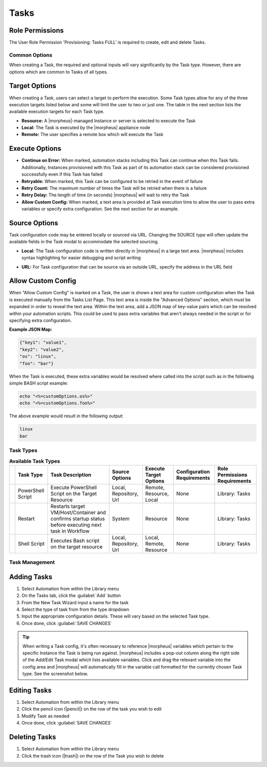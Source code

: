 .. role:: raw-html(raw)
    :format: html

Tasks
-----

.. |ansible| image:: /images/automation/tasks/ansible-e488f61cefa223236abd1b40af950439.png
.. |ansibletower| image:: /images/automation/tasks/ansible_tower_logo.png
.. |chef| image:: /images/automation/tasks/chef-66ca1aef7d659471d9219530dd576ce9.png
.. |email| image:: /images/automation/tasks/email_logo.png
.. |groovy| image:: /images/automation/tasks/groovy-3ae2a0a8a649cf64717fc8b159d6836b.png
.. |http| image:: /images/automation/tasks/http-2d0ab035cb2ee622c520ad3e013e959d.png
.. |javascript| image:: /images/automation/tasks/javascript-1b4151066591cf1150ce76904e63dd04.png
.. |jruby| image:: /images/automation/tasks/jruby-3de7c63116cea7cce4116db537ac2458.png
.. |python| image:: /images/automation/tasks/jython-842a43046c24ba18f4d78088bce6105f.png
.. |restart| image:: /images/automation/tasks/restart-9fefb1980aa7ff8ecd7f782f19376cda.png
.. |shellscript| image:: /images/automation/tasks/script-501d006c699c8ffbb471e05e1b975005.png
.. |template| image:: /images/automation/tasks/containerTemplate-cd1594dec2fd11d5709e12cb94e22d68.png
.. |ssh| image:: /images/automation/tasks/ssh-ab1b26b75b17c3ef85f99afdadeb0371.png
.. |powershell| image:: /images/automation/tasks/winrm-944c5bdddc2dc53b1c32dda533a09ee8.png
.. |libraryscript| image:: /images/automation/tasks/containerScript-5ec043b7a9611549f58ae27d9e9aa88a.png
.. |puppet| image:: /images/automation/tasks/puppet-d39e3a20a47d04a44d6d2a854b2acd65.png
.. |localscript| image:: /images/automation/tasks/localScript-bfbe0063e4e6c35ed1c4e5898c88e007.png
.. |vro| image:: /images/automation/tasks/vro_logo.png
.. |wa| image:: /images/automation/tasks/writeAttributes.png
.. |nestedworkflow| image:: /images/automation/tasks/nestedworkflow.svg
.. |conditional| image:: /images/automation/tasks/conditional.svg

.. rst-class:: hidden
  Overview
  ^^^^^^^^

  There are many Task Types available, including scripts added directly, scripts and templates from the Library section, recipes, playbooks, puppet agent installs, and http (api) calls. Tasks are primarily created for use in Workflows, but a single Task can be executed on an existing instance via ``Actions > Run Task``.

Role Permissions
````````````````

The User Role Permission 'Provisioning: Tasks  FULL' is required to create, edit and delete Tasks.

.. rst-class:: hidden
  Tasks Types that can execute locally against the |morpheus| Appliance have an additional Role Permission: ``Tasks - Script Engines``. Script Engine Task Types will be hidden for users without ``Tasks - Script Engines`` role permissions.

Common Options
^^^^^^^^^^^^^^

When creating a Task, the required and optional inputs will vary significantly by the Task type. However, there are options which are common to Tasks of all types.

Target Options
``````````````

When creating a Task, users can select a target to perform the execution. Some Task types allow for any of the three execution targets listed below and some will limit the user to two or just one. The table in the next section lists the available execution targets for each Task type.

- **Resource:** A |morpheus|-managed Instance or server is selected to execute the Task
- **Local:** The Task is executed by the |morpheus| appliance node
- **Remote:** The user specifies a remote box which will execute the Task

Execute Options
```````````````

- **Continue on Error:** When marked, automation stacks including this Task can continue when this Task fails. Additionally, Instances provisioned with this Task as part of its automation stack can be considered provisioned successfully even if this Task has failed
- **Retryable:** When marked, this Task can be configured to be retried in the event of failure
- **Retry Count:** The maximum number of times the Task will be retried when there is a failure
- **Retry Delay:** The length of time (in seconds) |morpheus| will wait to retry the Task
- **Allow Custom Config:** When marked, a text area is provided at Task execution time to allow the user to pass extra variables or specify extra configuration. See the next section for an example.

Source Options
``````````````

Task configuration code may be entered locally or sourced via URL. Changing the SOURCE type will often update the available fields in the Task modal to accommodate the selected sourcing.

- **Local:** The Task configuration code is written directly in |morpheus| in a large text area. |morpheus| includes syntax highlighting for easier debugging and script writing
.. rst-class:: hidden
  - **Repository:** Source the Task configuration code from an integrated Git or Github repository. This requires a pre-existing integration with a Github or other Git-based repository. See the `relevant integration guides <https://docs.morpheusdata.com/en/latest/integration_guides/Deployments/deployment.html>`_ for full details on creating such an integration. Specify the path to the appropriate file through the WORKING PATH field. The appropriate branch may also be specified (if a branch other than 'main' is required) in the BRANCH/TAG field. To reference a tag from this field, use the following syntax: ``refs/tags/<tag-name-here>``. Unless otherwise specified, Task config is sourced fresh from the repository each time the Task is invoked which ensures the latest code is always used
- **URL:** For Task configuration that can be source via an outside URL, specify the address in the URL field

Allow Custom Config
```````````````````

When "Allow Custom Config" is marked on a Task, the user is shown a text area for custom configuration when the Task is executed manually from the Tasks List Page. This text area is inside the "Advanced Options" section, which must be expanded in order to reveal the text area. Within the text area, add a JSON map of key-value pairs which can be resolved within your automation scripts. This could be used to pass extra variables that aren't always needed in the script or for specifying extra configuration.

**Example JSON Map:**

.. code-block::

  {"key1": "value1",
  "key2": "value2",
  "os": "linux",
  "foo": "bar"}

When the Task is executed, these extra variables would be resolved where called into the script such as in the following simple BASH script example:

.. code-block:: bash

  echo "<%=customOptions.os%>"
  echo "<%=customOptions.foo%>"

The above example would result in the following output:

.. code-block::

  linux
  bar

Task Types
^^^^^^^^^^

.. list-table:: **Available Task Types**
   :header-rows: 1

   * -
     - Task Type
     - Task Description
     - Source Options
     - Execute Target Options
     - Configuration Requirements
     - Role Permissions Requirements
   * - |powershell|
     - PowerShell Script
     - Execute PowerShell Script on the Target Resource
     - Local, Repository, Url
     - Remote, Resource, Local
     - None
     - Library: Tasks
   * - |restart|
     - Restart
     - Restarts target VM/Host/Container and confirms startup status before executing next task in Workflow
     - System
     - Resource
     - None
     - Library: Tasks
   * - |shellscript|
     - Shell Script
     - Executes Bash script on the target resource
     - Local, Repository, Url
     - Local, Remote, Resource
     - None
     - Library: Tasks


.. rst-class:: hidden
  Task Types
  ^^^^^^^^^^

  .. list-table:: **Available Task Types**
     :header-rows: 1

     * -
       - Task Type
       - Task Description
       - Source Options
       - Execute Target Options
       - Configuration Requirements
       - Role Permissions Requirements
     * - |ansible|
       - Ansible
       - Runs an Ansible playbook. Ansible Integration required
       - Ansible Repo (Git)
       - Local, Resource
       - Existing Ansible Integration
       - Library: Tasks
     * - |ansibletower|
       - Ansible Tower
       - Relays Ansible calls to Ansible Tower
       - Tower Integration
       - Local, Remote, Resource
       - Existing Ansible Tower Integration
       - Library: Tasks
     * - |chef|
       - Chef bootstrap
       - Executes Chef bootstrap and run list. Chef Integration required
       - Chef Server
       - Resource
       - Existing Chef Integration
       - Library: Tasks
     * - |conditional|
       - Conditional Workflow
       - Allows the user to set JavaScript logic. If it resolves to ``true``, |morpheus| will run the Operational Workflow set as the "IF OPERATIONAL WORKFLOW" and if it resolves to ``false``, |morpheus| will run the "ELSE OPERATIONAL WORKFLOW"
       - N/A (JavaScript logic must be locally sourced, Tasks housed within the associated Workflows may have different sourcing options depending on their types.)
       - Local
       - Existing Operational Workflows
       - Library: Tasks
     * - |Email|
       - Email
       - Send an email from a Workflow
       - Task Content
       - Local
       - SMTP Configured
       - Library: Tasks
     * - |groovy|
       - Groovy script
       - Executes Groovy Script locally (on |morpheus| app node)
       - Local, Repository, Url
       - Local
       - None
       - Library: Tasks, Tasks - Script Engines
     * - |http|
       - HTTP
       - Executes REST call for targeting external API's.
       - Local
       - Local
       - None
       - Library: Tasks
     * - |javascript|
       - Javascript
       - Executes Javascript locally (on |morpheus| app node)
       - Local
       - Local
       - None
       - Library: Tasks, Tasks - Script Engines
     * - |jruby|
       - jRuby Scirpt
       - Executes Ruby script locally (on |morpheus| app node)
       - Local, Repository, Url
       - Local
       - None
       - Library: Tasks, Tasks - Script Engines
     * - |libraryscript|
       - Library Script
       - Creates a Task from an existing Library Script (|LibTemScr|)
       - Library Script
       - Resource
       - Existing Library Script
       - Library: Tasks
     * - |template|
       - Library Template
       - Creates a Task from an existing Library Template (|LibTemSpe|)
       - Library Template
       - Resource
       - Existing Library Templates
       - Library: Tasks
     * - |nestedworkflow|
       - Nested Workflow
       - Embeds a Workflow into a Task which allows the Workflow to be nested within other Workflows for situations when common Task sets are frequently used in Workflows
       - N/A
       - Local
       - N/A
       - Library: Tasks
     * - |powershell|
       - PowerShell Script
       - Execute PowerShell Script on the Target Resource
       - Local, Repository, Url
       - Remote, Resource, Local
       - None
       - Library: Tasks
     * - |puppet|
       - Puppet Agent Install
       - Executes Puppet Agent bootstrap, writes ``puppet.conf`` and triggers agent checkin. Puppet Integration required
       - Puppet Master
       - Resource
       - Existing Puppet Integration
       - Library: Tasks
     * - |Python|
       - Python Script
       - Executes Python Script locally
       - Local, Repository, Url
       - Local
       - ``virtualenv`` installed on Appliance Nodes
       - Library: Tasks, Tasks - Script Engines
     * - |restart|
       - Restart
       - Restarts target VM/Host/Container and confirms startup status before executing next task in Workflow
       - System
       - Resource
       - None
       - Library: Tasks
     * - |shellscript|
       - Shell Script
       - Executes Bash script on the target resource
       - Local, Repository, Url
       - Local, Remote, Resource
       - None
       - Library: Tasks
     * - |vro|
       - vRealize Orchestrator Workflow
       - Executes vRO Workflow on the Target Resource
       - vRO Integration
       - Local, Resource
       - Existing vRO Integration
       - Library: Tasks
     * - |wa|
       - Write Attributes
       - Add arbitrary values to the Attributes map of the target resource
       - N/A
       - Local
       - Provide map of values as valid JSON
       - Library: Tasks

.. rst-class:: hidden
  Task Configuration
  ^^^^^^^^^^^^^^^^^^

  - .. toggle-header:: :header: **Ansible Playbook**

      |ansible|

      - **NAME:** Name of the Task
      - **CODE:** Unique code name for API, CLI, and variable references
      - **ANSIBLE REPO:** Select existing Ansible Integration
      - **GIT REF:** Specify tag or branch (Option, blank assumes default)
      - **PLAYBOOK:** Name of playbook to execute, both ``playbook`` and ``playbook.yml`` format supported
      - **TAGS:** Enter comma separated tags to filter executed tasks by (ie ``--tags``)
      - **SKIP TAGS:** Enter comma separated tags to run the playbook without matching tagged tasks (ie ``--skip-tags``)

      .. IMPORTANT:: Using different Git Refs for multiple Ansible Tasks in same Workflow is not supported. Git Refs can vary between Workflows, but Tasks in each Workflow must use the same Git Ref.

  - .. toggle-header:: :header: **Ansible Tower Job**

      |ansibletower|

      - **NAME:** Name of the Task
      - **CODE:** Unique code name for API, CLI, and variable references
      - **TOWER INTEGRATION:** Select an existing Ansible Tower integration
      - **INVENTORY:** Select an existing Inventory, when bootstrapping an Instance, |morpheus| will add the Instance to the Inventory
      - **GROUP:** Enter a group name, when bootstrapping an Instance, |morpheus| will add the Instance to the Group if it exists. If it does not exist, |morpheus| will create the Group
      - **JOB TEMPLATE:** Select an existing job template to associate with the Task
      - **SCM OVERRIDE:** If needed, specify an SCM branch other than that specified on the template
      - **EXECUTE MODE:** Select Limit to Instance (template is executed only on Instance provisioned), Limit to Group (template is executed on all hosts in the Group), Run for all (template is executed on all hosts in the Inventory), or Skip Execution (to skip execution of the template on the Instance provisioned)

  - .. toggle-header:: :header: **Chef bootstrap**

      |chef|

      - **NAME:** Name of the Task
      - **CODE:** Unique code name for API, CLI, and variable references
      - **CHEF SERVER:** Select existing Chef integration
      - **ENVIRONMENT:** Populate Chef environment, or leave as ``_default``
      - **RUN LIST:** Enter Run List, eg ``role[web]``
      - **DATA BAG KEY:** Enter data bag key (will be masked upon save)
      - **DATA BAG KEY PATH:** Enter data bag key path, eg ``/etc/chef/databag_secret``
      - **NODE NAME:** Defaults to Instance name, configurable
      - **NODE ATTRIBUTES:** Specify attributes inside the ``{}``

  - .. toggle-header:: :header: **Conditional Workflow**

      .. image:: /images/automation/tasks/conditional.svg
        :width: 10%

      - **NAME:** Name of the Task
      - **CODE:** Unique code name for API, CLI, and variable references
      - **LABELS:** A comma separated list of Labels for organizational purposes. See elsewhere in |morpheus| docs for additional details on utilizing Labels
      - **CONDITIONAL (JS):** JavaScript logic which determines the Operational Workflow which is ultimately run. If it resolves to ``true``, the "If" Workflow is run and if it resolves to ``false`` the "Else" Workflow is run
      - **IF OPERATIONAL WORKFLOW:** Set the Operational Workflow which should be run if the JavaScript conditional resolves to ``true``
      - **ELSE OPERATIONAL WORKFLOW:** Set the Operational Workflow which should be run if the JavaScript conditional resolves to ``false``

  - .. toggle-header:: :header: **Groovy script**

      |groovy|

      - **NAME:** Name of the Task
      - **CODE:** Unique code name for API, CLI, and variable references
      - **RESULT TYPE:** Single Value, Key/Value Pairs, or JSON
      - **CONTENT:** Contents of the Groovy script if not sourcing it from a repository

  - .. toggle-header:: :header: **Email**

      |email|

      - **NAME:** Name of the Task
      - **CODE:** Unique code name for API, CLI, and variable references
      - **SOURCE:** Choose local to draft or paste the email directly into the Task. Choose Repository or URL to bring in a template from a Git repository or another outside source
      - **EMAIL ADDRESS:** Email addresses can be entered literally or |morpheus| automation variables can be injected, such as ``<%=instance.createdByEmail%>``
      - **SUBJECT:** The subject line of the email, |morpheus| automation variables can be injected into the subject field
      - **CONTENT:** The body of the email is HTML. |morpheus| automation variables can be injected into the email body when needed
      - **SKIP WRAPPED EMAIL TEMPLATE:** The |morpheus|-styled email template is ignored and only HTML in the Content field is used

      .. TIP:: To whitelabel email sent from Tasks, select SKIP WRAPPED EMAIL TEMPLATE and use an HTML template with your own CSS styling

  - .. toggle-header:: :header: **HTTP (API)**

      |http|

      - **NAME:** Name of the Task
      - **CODE:** Unique code name for API, CLI, and variable references
      - **RESULT TYPE:** Single Value, Key/Value Pairs, or JSON
      - **URL:** An HTTP or HTTPS URL as the HTTP Task target
      - **HTTP METHOD:** GET (default), POST, PUT, PATCH, HEAD, or DELETE
      - **AUTH USER:** Username for username/password authentication
      - **PASSWORD:** Password for username/password authentication
      - **BODY:** Request Body
      - **HTTP HEADERS:** Enter requests headers, examples below:

      .. list-table::

        * - Authorization
          - Bearer `token`
        * - Content-Type
          - application/json

      - **IGNORE SSL ERRORS:** Mark when making REST calls to systems without a trusted SSL certificate

  - .. toggle-header:: :header: **Javascript**

      |javascript|

      - **NAME:** Name of the Task
      - **CODE:** Unique code name for API, CLI, and variable references
      - **RESULT TYPE:** Single Value, Key/Value Pairs, or JSON
      - **SCRIPT:** Javascript contents to execute

  - .. toggle-header:: :header: **jRuby Script**

      |jruby|

      - **NAME:** Name of the Task
      - **CODE:** Unique code name for API, CLI, and variable references
      - **RESULT TYPE:** Single Value, Key/Value Pairs, or JSON
      - **CONTENT:** Contents of the jRuby script is entered here if it's not being called in from an outside source

  - .. toggle-header:: :header: **Library Script**

      |libraryscript|

      - **NAME:** Name of the Task
      - **CODE:** Unique code name for API, CLI, and variable references
      - **RESULT TYPE:** Single Value, Key/Value Pairs, or JSON
      - **SCRIPT:** Search for an existing script in the typeahead field

  - .. toggle-header:: :header: **Library Template**

      |template|

      - **NAME:** Name of the Task
      - **CODE:** Unique code name for API, CLI, and variable references
      - **TEMPLATE:** Search for an existing template in the typeahead field

  - .. toggle-header:: :header: **Nested Workflow**

      .. image:: /images/automation/tasks/nestedworkflow.svg
        :width: 10%

      - **NAME:** Name of the Task
      - **CODE:** Unique code name for API, CLI, and variable references
      - **OPERATIONAL WORKFLOW:** The Workflow to be embedded as a Task for reference inside other Workflows

  - .. toggle-header:: :header: **Powershell Script**

      |powershell|

      - **NAME:** Name of the Task
      - **CODE:** Unique code name for API, CLI, and variable references
      - **RESULT TYPE:** Single Value, Key/Value Pairs, or JSON
      - **VERSION:** Select the version of Powershell this Task should run in. Powershell 5 is the default selection, Powershell 6 or 7 must be installed on the target to select those versions
      - **ELEVATED SHELL:** Run script with administrator privileges
      - **IP ADDRESS:** IP address of the PowerShell Task target
      - **PORT:** SSH port for PowerShell Task target (5985 default)
      - **USERNAME:** Username for PowerShell Task target
      - **PASSWORD:** Password for PowerShell Task target
      - **Content:**  Enter script to execute if not calling the script in from an outside source

      .. NOTE:: Setting the execution target to local requires Powershell to be installed on the |morpheus| appliance box(es). `Microsoft Documentation <https://docs.microsoft.com/en-us/powershell/scripting/install/installing-powershell-on-linux?view=powershell-7.2>`_ contains installation instructions for all major Linux distributions and versions.



  - .. toggle-header:: :header: **Puppet Agent Install**

      |puppet|

      - **NAME:** Name of the Task
      - **CODE:** Unique code name for API, CLI, and variable references
      - **PUPPET MASTER:** Select Puppet Master from an existing Puppet integration
      - **PUPPET NODE NAME:** Enter Puppet node name. Variables supported eg. ``<%= instance.name %>``
      - **PUPPET ENVIRONMENT:** Enter Puppet environment, eg. ``production``

  - .. toggle-header:: :header: **Python Script**

      |python|

      .. IMPORTANT:: Beginning with |morpheus| version 4.2.1, Python Tasks use virtual environments. For this reason, ``virtualenv`` must be installed on your appliances in order to work with Python Tasks. See the information below for more detailed steps to install ``virtualenv`` on your |morpheus| appliance node(s).

      - **NAME:** Name of the Task
      - **CODE:** Unique code name for API, CLI, and variable references
      - **RESULT TYPE:** Single Value, Key/Value Pairs, or JSON
      - **CONTENT:** Python script to execute is entered here if not pulled in from an outside repository
      - **COMMAND ARGUMENTS:** Optional arguments passed into the Python script. Variables supported eg. ``<%= instance.name %>``
      - **ADDITIONAL PACKAGES:** Additional packages to be installed after ``requirements.txt`` (if detected). Expected format for additional packages: 'packageName==x.x.x packageName2==x.x.x', the version must be specified
      - **PYTHON BINARY:** Optional binary to override the default Python binary

      :raw-html:`<br />`

      Python and |morpheus|
      `````````````````````

      **Enterprise Proxy Considerations**

      Additional considerations must be made in enterprise proxy environments where Python Tasks are run with additional package download requirements. These additional packages are downloaded using ``pip`` and may not obey global |morpheus| proxy rules. To deal with this, create or edit the pip configuration file at ``/etc/pip.conf``. Your configuration should include something like the following:

      .. code-block:: bash

        [global]
        proxy = http://some-proxy-ip.com:8087

      For more information, review the Pip documentation on using proxy servers `here <https://pip.pypa.io/en/stable/user_guide/#using-a-proxy-server>`_.

      **CentOS 7 / Python 2.7 (RHEL system Python)**

      With a fresh install of |morpheus| on a default build of CentOS 7, Python Tasks will not function due to the missing requirement of ``virtualenv``.

      If you attempt to run a python task, you will get an error similar to the following:

      .. code-block:: bash

        Task Execution Failed on Attempt 1
        sudo: /tmp/py-8ae51ebf-749c-4354-b6e4-11ce541afad5/bin/python: command not found

      In order to run |morpheus| Python Tasks in CentOS 7, install ``virtualenv``: ``yum install python-virtualenv``

      If you require ``python3``, you can specify the binary to be used while building the virtual environment. In a default install, do the following: ``yum install python3``. Then, in your |morpheus| Python Task, specify the binary in the PYTHON BINARY field as "/bin/python3". This will build a virtual environment in ``/tmp`` using the ``python3`` binary, which is equivalent to making a virtual environment like so: ``virtualenv ~/venv -p /bin/python3``.

      If you wish to install additional Python packages into the virtual environment, put them in ``pip`` format and space-separated into the ADDITIONAL PACKAGES field on the Python Task. Use the help text below the field to ensure correct formatting.

      **CentOS 8 and Python**

      In CentOS 8, Python is not installed by default. There is a ``platform-python`` but that should not be used for anything in userland. The error message with a default install of CentOS 8 will be similar to this:

      .. code-block:: bash

        Task Execution Failed on Attempt 1
        sudo: /tmp/py-cffc9a8f-c40d-451d-956e-d6e9185ade33/bin/python: command not found

      The default ``virtualenv`` for CentOS 8 is the python3 variety, for |morpheus| to use Python Tasks, do the following: ``yum install python3-virtualenv``

      If Python2 is required, do the following: ``yum install python2`` and specify ``/bin/python2`` as the PYTHON BINARY in your |morpheus| Task.

      This will build a ``virtualenv`` in ``/tmp`` using the ``python2`` binary, which is equivalent to making a ``virtualenv`` like so: ``virtualenv ~/venv -p /bin/python2``

      If you wish to install additional Python packages into the virtual environment, put them in ``pip`` format and space-separated into the ADDITIONAL PACKAGES field on the Python Task. Use the help text below the field to ensure correct formatting.

  - .. toggle-header:: :header: **Restart**

      |restart|

      - **NAME:** Name of the Task
      - **CODE:** Unique code name for API, CLI, and variable references

  - .. toggle-header:: :header: **Shell Script**

      |shellscript|

      - **NAME:** Name of the Task
      - **CODE:** Unique code name for API, CLI, and variable references
      - **RESULT TYPE:** Single Value, Key/Value Pairs, or JSON
      - **SUDO:** Mark the box to run the script as ``sudo``
      - **CONTENT:** Script to execute is entered here if not pulled in from an outside repository

      |

      .. TIP:: When the EXECUTE TARGET option is set to "Local" (in other words, the Task is run on the appliance itself), two additional fields are revealed: GIT REPO and GIT REF. Use GIT REPO to set the PWD shell variable (identifies the current working directory) to the locally cached repository (ex. /var/opt/morpheus-node/morpheus-local/repo/git/76fecffdf1fe96516e90becdab9de) and GIT REF to identify the Git branch the Task should be run from if the default (typically main or master) shouldn't be used. If these options are not set, the working folder will be /opt/morpheus/lib/tomcat/temp which would not allow scripts to reference file paths relative to the repository (if needed).

  - .. toggle-header:: :header: **vRealize Orchestrator Workflow**

      |vro|

      - **NAME:** Name of the Task
      - **CODE:** Unique code name for API, CLI, and variable references
      - **RESULT TYPE:** Single Value, Key/Value Pairs, or JSON
      - **vRO INTEGRATION:** Select an existing vRO integration
      - **WORKFLOW:** Select a vRO workflow from the list synced from the selected integration
      - **PARAMETER BODY (JSON):**

  - .. toggle-header:: :header: **Write Attributes**

      |wa|

      - **NAME:** Name of the Task
      - **CODE:** Unique code name for API, CLI, and variable references
      - **ATTRIBUTES:** A JSON map of arbitrary values to write to the attributes property of the target resource

      |

      .. TIP:: This is often useful for storing values from one phase of a Provisioning Workflow for access in another phase. See the video demo below for a complete example.

      There are a number of ways that a JSON payload can be statically drafted within a Write Attributes Task or called into the Task as a result from a prior Task. Consider the following examples:

      To pass in a static JSON map with static values, use the format shown below.

      .. code-block:: JSON

        {
          "my_key1": "my_value1",
          "my_key2": "my_value2"
        }

      To pass in a static JSON map with dynamic values seeded from prior Task results, ensure the RESULT TYPE value of one or more of the prior Tasks in the Workflow phase is set to "Single Value" and refer to the values within the JSON map as shown in the next example. Note that "taskCode1" and "taskCode2" refer to the CODE field value for the Task whose output you wish to reference.

      .. code-block:: JSON

        {
          "my_key1": "<%=results.taskCode1%>",
          "my_key2": "<%=results.taskCode2%>"
        }

      To pass in a dynamic JSON map returned from a prior Task, format your Write Attributes Task as shown in the next example. Ensure that the RESULT TYPE value for the Task returning a JSON map is set to "JSON". Note that "taskCode" in the example refers to the CODE field value for the Task being referenced. In order for the JSON map to be set correctly and able to be referenced from future Tasks, you must set the "instances" key and call the ``encodeAsJSON()`` Groovy method as shown in the example.

      .. code-block:: JSON

        {
          "instances": <%=results.taskCode?.encodeAsJSON()%>
        }

      |

      .. raw:: html

          <div style="position: relative; padding-bottom: 56.25%; height: 0; overflow: hidden; max-width: 100%; height: auto;">
              <iframe src="//www.youtube.com/embed/7b_HQTRMR2Y" frameborder="0" allowfullscreen style="position: absolute; top: 0; left: 0; width: 100%; height: 100%;"></iframe>
          </div>

      |

Task Management
^^^^^^^^^^^^^^^

Adding Tasks
````````````

#. Select Automation from within the Library menu
#. On the Tasks tab, click the :guilabel:`Add` button
#. From the New Task Wizard input a name for the task
#. Select the type of task from from the type dropdown
#. Input the appropriate configuration details. These will vary based on the selected Task type.
#. Once done, click :guilabel:`SAVE CHANGES`

.. TIP:: When writing a Task config, it's often necessary to reference |morpheus| variables which pertain to the specific Instance the Task is being run against. |morpheus| includes a pop-out column along the right side of the Add/Edit Task modal which lists available variables. Click and drag the relevant variable into the config area and |morpheus| will automatically fill in the variable call formatted for the currently chosen Task type. See the screenshot below.

.. rst-class:: hidden
  .. image:: /images/automation/tasks/taskvars.png

Editing Tasks
`````````````

#. Select Automation from within the Library menu
#. Click the pencil icon (|pencil|) on the row of the task you wish to edit
#. Modify Task as needed
#. Once done, click :guilabel:`SAVE CHANGES`

Deleting Tasks
``````````````

#. Select Automation from within the Library menu
#. Click the trash icon (|trash|) on the row of the Task you wish to delete

.. rst-class:: hidden
  .. include:: tasks/taskResults.rst
